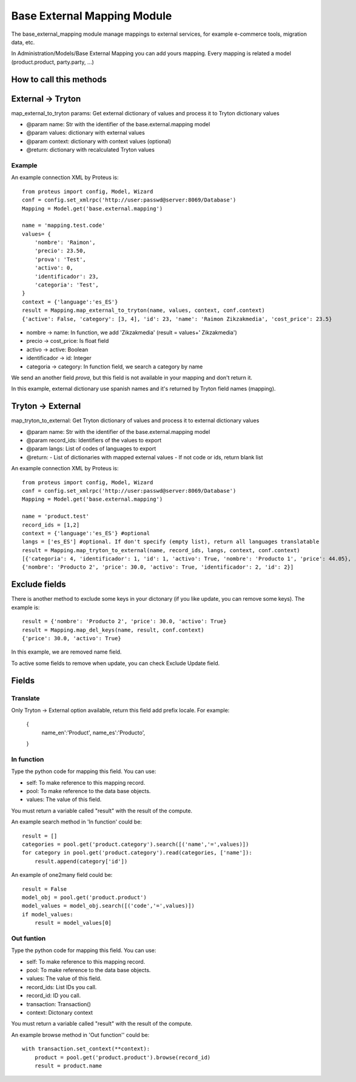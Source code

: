Base External Mapping Module
############################

The base_external_mapping module manage mappings to external services, for example e-commerce tools, migration data, etc.

In Administration/Models/Base External Mapping you can add yours mapping. Every mapping is related a model (product.product, party.party, ...)

========================
How to call this methods
========================

==================
External -> Tryton
==================

map_external_to_tryton params: Get external dictionary of values and process it to Tryton dictionary values

- @param name: Str with the identifier of the base.external.mapping model
- @param values: dictionary with external values
- @param context: dictionary with context values (optional)
- @return: dictionary with recalculated Tryton values

Example
=======

An example connection XML by Proteus is::

    from proteus import config, Model, Wizard
    conf = config.set_xmlrpc('http://user:passwd@server:8069/Database')
    Mapping = Model.get('base.external.mapping')

    name = 'mapping.test.code'
    values= {
        'nombre': 'Raimon',
        'precio': 23.50,
        'prova': 'Test',
        'activo': 0,
        'identificador': 23,
        'categoria': 'Test',
    }
    context = {'language':'es_ES'}
    result = Mapping.map_external_to_tryton(name, values, context, conf.context)
    {'active': False, 'category': [3, 4], 'id': 23, 'name': 'Raimon Zikzakmedia', 'cost_price': 23.5}

- nombre -> name: In function, we add 'Zikzakmedia' (result = values+' Zikzakmedia')
- precio -> cost_price: Is float field
- activo -> active: Boolean
- identificador -> id: Integer
- categoria -> category: In function field, we search a category by name

We send an another field *prova*, but this field is not available in your mapping and don't return it.

In this example, external dictionary use spanish names and it's returned by Tryton field names (mapping).

==================
Tryton -> External
==================

map_tryton_to_external: Get Tryton dictionary of values and process it to external dictionary values

- @param name: Str with the identifier of the base.external.mapping model
- @param record_ids: Identifiers of the values to export
- @param langs: List of codes of languages to export
- @return:
  - List of dictionaries with mapped external values
  - If not code or ids, return blank list

An example connection XML by Proteus is::

    from proteus import config, Model, Wizard
    conf = config.set_xmlrpc('http://user:passwd@server:8069/Database')
    Mapping = Model.get('base.external.mapping')

    name = 'product.test'
    record_ids = [1,2]
    context = {'language':'es_ES'} #optional
    langs = ['es_ES'] #optional. If don't specify (empty list), return all languages translatable
    result = Mapping.map_tryton_to_external(name, record_ids, langs, context, conf.context)
    [{'categoria': 4, 'identificador': 1, 'id': 1, 'activo': True, 'nombre': 'Producto 1', 'price': 44.05}, 
    {'nombre': 'Producto 2', 'price': 30.0, 'activo': True, 'identificador': 2, 'id': 2}]

==============
Exclude fields
==============

There is another method to exclude some keys in your dictonary (if you like update, you can remove some keys). The example is::

    result = {'nombre': 'Producto 2', 'price': 30.0, 'activo': True}
    result = Mapping.map_del_keys(name, result, conf.context)
    {'price': 30.0, 'activo': True}

In this example, we are removed name field.

To active some fields to remove when update, you can check Exclude Update field.

======
Fields
======

Translate
=========

Only Tryton -> External option available, return this field add prefix locale. For example:

    {
        name_en':'Product',
        name_es':'Producto',
    }

In function
===========

Type the python code for mapping this field. You can use:

- self: To make reference to this mapping record.
- pool: To make reference to the data base objects.
- values: The value of this field.
 
You must return a variable called "result" with the result of the compute.

An example search method in 'In function' could be::

    result = []
    categories = pool.get('product.category').search([('name','=',values)])
    for category in pool.get('product.category').read(categories, ['name']):
        result.append(category['id'])
 
An example of one2many field could be::

    result = False
    model_obj = pool.get('product.product')
    model_values = model_obj.search([('code','=',values)])
    if model_values:
        result = model_values[0]

Out funtion
===========

Type the python code for mapping this field. You can use:

- self: To make reference to this mapping record.
- pool: To make reference to the data base objects.
- values: The value of this field.
- record_ids: List IDs you call.
- record_id: ID you call.
- transaction: Transaction()
- context: Dictonary context

You must return a variable called "result" with the result of the compute.

An example browse method in 'Out function'' could be::

    with transaction.set_context(**context):
        product = pool.get('product.product').browse(record_id)
        result = product.name
